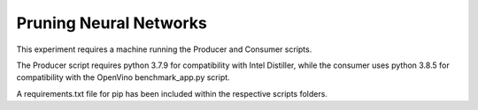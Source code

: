 ########################################
Pruning Neural Networks
########################################

This experiment requires a machine running the Producer and Consumer scripts.

The Producer script requires python 3.7.9 for compatibility with Intel Distiller, while the consumer uses python 3.8.5 for compatibility with the OpenVino benchmark_app.py script.

A requirements.txt file for pip has been included within the respective scripts folders.



